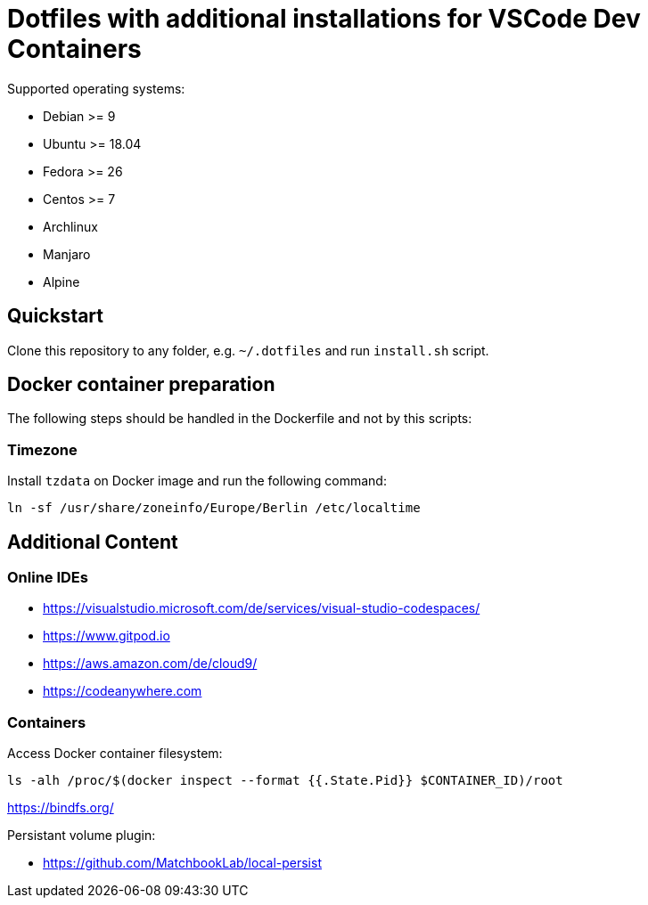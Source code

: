 = Dotfiles with additional installations for VSCode Dev Containers

Supported operating systems:

* Debian >= 9
* Ubuntu >= 18.04
* Fedora >= 26
* Centos >= 7
* Archlinux
* Manjaro
* Alpine

== Quickstart

Clone this repository to any folder, e.g. `~/.dotfiles` and run `install.sh` script.

== Docker container preparation

The following steps should be handled in the Dockerfile and not by this scripts:

=== Timezone

Install `tzdata` on Docker image and run the following command:

----
ln -sf /usr/share/zoneinfo/Europe/Berlin /etc/localtime
----

== Additional Content

=== Online IDEs

* https://visualstudio.microsoft.com/de/services/visual-studio-codespaces/
* https://www.gitpod.io
* https://aws.amazon.com/de/cloud9/
* https://codeanywhere.com

=== Containers

Access Docker container filesystem:

----
ls -alh /proc/$(docker inspect --format {{.State.Pid}} $CONTAINER_ID)/root
----
https://bindfs.org/

Persistant volume plugin:

* https://github.com/MatchbookLab/local-persist